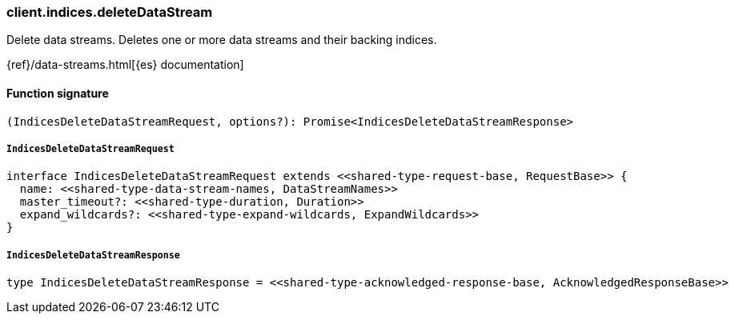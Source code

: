[[reference-indices-delete_data_stream]]

////////
===========================================================================================================================
||                                                                                                                       ||
||                                                                                                                       ||
||                                                                                                                       ||
||        ██████╗ ███████╗ █████╗ ██████╗ ███╗   ███╗███████╗                                                            ||
||        ██╔══██╗██╔════╝██╔══██╗██╔══██╗████╗ ████║██╔════╝                                                            ||
||        ██████╔╝█████╗  ███████║██║  ██║██╔████╔██║█████╗                                                              ||
||        ██╔══██╗██╔══╝  ██╔══██║██║  ██║██║╚██╔╝██║██╔══╝                                                              ||
||        ██║  ██║███████╗██║  ██║██████╔╝██║ ╚═╝ ██║███████╗                                                            ||
||        ╚═╝  ╚═╝╚══════╝╚═╝  ╚═╝╚═════╝ ╚═╝     ╚═╝╚══════╝                                                            ||
||                                                                                                                       ||
||                                                                                                                       ||
||    This file is autogenerated, DO NOT send pull requests that changes this file directly.                             ||
||    You should update the script that does the generation, which can be found in:                                      ||
||    https://github.com/elastic/elastic-client-generator-js                                                             ||
||                                                                                                                       ||
||    You can run the script with the following command:                                                                 ||
||       npm run elasticsearch -- --version <version>                                                                    ||
||                                                                                                                       ||
||                                                                                                                       ||
||                                                                                                                       ||
===========================================================================================================================
////////

[discrete]
=== client.indices.deleteDataStream

Delete data streams. Deletes one or more data streams and their backing indices.

{ref}/data-streams.html[{es} documentation]

[discrete]
==== Function signature

[source,ts]
----
(IndicesDeleteDataStreamRequest, options?): Promise<IndicesDeleteDataStreamResponse>
----

[discrete]
===== `IndicesDeleteDataStreamRequest`

[source,ts]
----
interface IndicesDeleteDataStreamRequest extends <<shared-type-request-base, RequestBase>> {
  name: <<shared-type-data-stream-names, DataStreamNames>>
  master_timeout?: <<shared-type-duration, Duration>>
  expand_wildcards?: <<shared-type-expand-wildcards, ExpandWildcards>>
}
----

[discrete]
===== `IndicesDeleteDataStreamResponse`

[source,ts]
----
type IndicesDeleteDataStreamResponse = <<shared-type-acknowledged-response-base, AcknowledgedResponseBase>>
----


